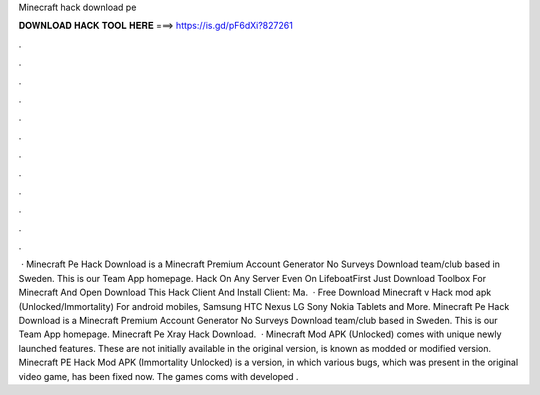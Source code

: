Minecraft hack download pe

𝐃𝐎𝐖𝐍𝐋𝐎𝐀𝐃 𝐇𝐀𝐂𝐊 𝐓𝐎𝐎𝐋 𝐇𝐄𝐑𝐄 ===> https://is.gd/pF6dXi?827261

.

.

.

.

.

.

.

.

.

.

.

.

 · Minecraft Pe Hack Download is a Minecraft Premium Account Generator No Surveys Download team/club based in Sweden. This is our Team App homepage. Hack On Any Server Even On LifeboatFirst Just Download Toolbox For Minecraft And Open  Download This Hack Client And Install  Client: Ma.  · Free Download Minecraft v Hack mod apk (Unlocked/Immortality) For android mobiles, Samsung HTC Nexus LG Sony Nokia Tablets and More. Minecraft Pe Hack Download is a Minecraft Premium Account Generator No Surveys Download team/club based in Sweden. This is our Team App homepage. Minecraft Pe Xray Hack Download.  · Minecraft Mod APK (Unlocked) comes with unique newly launched features. These are not initially available in the original version, is known as modded or modified version. Minecraft PE Hack Mod APK (Immortality Unlocked) is a version, in which various bugs, which was present in the original video game, has been fixed now. The games coms with developed .